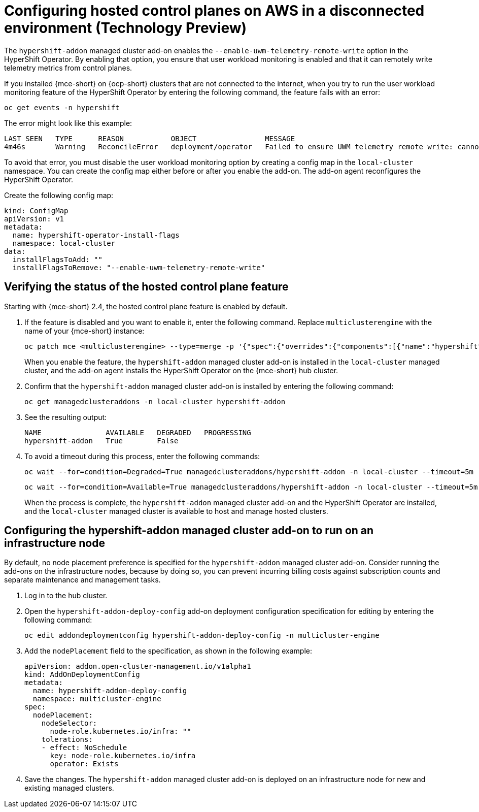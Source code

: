 [#configure-hosted-disconnected-aws]
= Configuring hosted control planes on AWS in a disconnected environment (Technology Preview)

The `hypershift-addon` managed cluster add-on enables the `--enable-uwm-telemetry-remote-write` option in the HyperShift Operator. By enabling that option, you ensure that user workload monitoring is enabled and that it can remotely write telemetry metrics from control planes. 

If you installed {mce-short} on {ocp-short} clusters that are not connected to the internet, when you try to run the user workload monitoring feature of the HyperShift Operator by entering the following command, the feature fails with an error:

----
oc get events -n hypershift
----

The error might look like this example:

----
LAST SEEN   TYPE      REASON           OBJECT                MESSAGE
4m46s       Warning   ReconcileError   deployment/operator   Failed to ensure UWM telemetry remote write: cannot get telemeter client secret: Secret "telemeter-client" not found
----

To avoid that error, you must disable the user workload monitoring option by creating a config map in the `local-cluster` namespace. You can create the config map either before or after you enable the add-on. The add-on agent reconfigures the HyperShift Operator.

Create the following config map:

[source,yaml]
----
kind: ConfigMap
apiVersion: v1
metadata:
  name: hypershift-operator-install-flags
  namespace: local-cluster
data:
  installFlagsToAdd: ""
  installFlagsToRemove: "--enable-uwm-telemetry-remote-write"
----

[#verify-hosted-control-plane-feature-disconnected-aws]
== Verifying the status of the hosted control plane feature 

Starting with {mce-short} 2.4, the hosted control plane feature is enabled by default. 

. If the feature is disabled and you want to enable it, enter the following command. Replace `multiclusterengine` with the name of your {mce-short} instance:

+
----
oc patch mce <multiclusterengine> --type=merge -p '{"spec":{"overrides":{"components":[{"name":"hypershift","enabled": true}]}}}'
----

+
When you enable the feature, the `hypershift-addon` managed cluster add-on is installed in the `local-cluster` managed cluster, and the add-on agent installs the HyperShift Operator on the {mce-short} hub cluster.

. Confirm that the `hypershift-addon` managed cluster add-on is installed by entering the following command:

+
----
oc get managedclusteraddons -n local-cluster hypershift-addon
----

. See the resulting output:

+
----
NAME               AVAILABLE   DEGRADED   PROGRESSING
hypershift-addon   True        False
----

. To avoid a timeout during this process, enter the following commands:

+
----
oc wait --for=condition=Degraded=True managedclusteraddons/hypershift-addon -n local-cluster --timeout=5m
----

+
----
oc wait --for=condition=Available=True managedclusteraddons/hypershift-addon -n local-cluster --timeout=5m
----

+
When the process is complete, the `hypershift-addon` managed cluster add-on and the HyperShift Operator are installed, and the `local-cluster` managed cluster is available to host and manage hosted clusters.

[#configure-addon-infra-node-disconnected-aws]
== Configuring the hypershift-addon managed cluster add-on to run on an infrastructure node

By default, no node placement preference is specified for the `hypershift-addon` managed cluster add-on. Consider running the add-ons on the infrastructure nodes, because by doing so, you can prevent incurring billing costs against subscription counts and separate maintenance and management tasks.

. Log in to the hub cluster.

. Open the `hypershift-addon-deploy-config` add-on deployment configuration specification for editing by entering the following command:

+
----
oc edit addondeploymentconfig hypershift-addon-deploy-config -n multicluster-engine
----

. Add the `nodePlacement` field to the specification, as shown in the following example:

+
[source,yaml]
----
apiVersion: addon.open-cluster-management.io/v1alpha1
kind: AddOnDeploymentConfig
metadata:
  name: hypershift-addon-deploy-config
  namespace: multicluster-engine
spec:
  nodePlacement:
    nodeSelector:
      node-role.kubernetes.io/infra: ""
    tolerations:
    - effect: NoSchedule
      key: node-role.kubernetes.io/infra
      operator: Exists 
----

. Save the changes. The `hypershift-addon` managed cluster add-on is deployed on an infrastructure node for new and existing managed clusters.